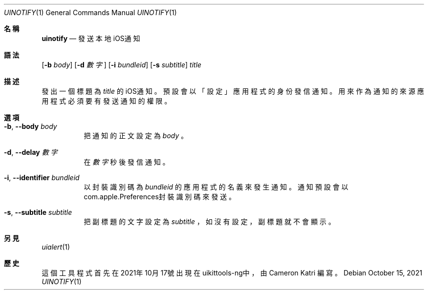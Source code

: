 .\"-
.\" Copyright (c) 2020-2021 ProcursusTeam
.\" SPDX-License-Identifier: BSD-4-Clause
.\"
.Dd October 15, 2021
.Dt UINOTIFY 1
.Os
.Sh 名稱
.Nm uinotify
.Nd 發送本地iOS通知
.Sh 語法
.Nm
.Op Fl b Ar body
.Op Fl d Ar 數字
.Op Fl i Ar bundleid
.Op Fl s Ar subtitle
.Ar title
.Sh 描述
發出一個標題為
.Ar title
的iOS通知。
預設會以「設定」 應用程式的身份發信通知。
用來作為通知的來源應用程式必須要有發送通知的權限。
.Sh 選項
.Bl -tag -width indent
.It Fl b , -body Ar body
把通知的正文設定為
.Ar body
。
.It Fl d , -delay Ar 數字
在
.Ar 數字
秒後發信通知。
.It Fl i , -identifier Ar bundleid
以封裝識別碼為
.Ar bundleid
的應用程式的名義來發生通知。
通知預設會以com.apple.Preferences封裝識別碼來發送。
.It Fl s , -subtitle Ar subtitle
把副標題的文字設定為
.Ar subtitle
，如沒有設定，副標題就不會顯示。
.El
.Sh 另見
.Xr uialert 1
.Sh 歷史
這個
.Nm
工具程式首先在2021年10月17號出現在uikittools-ng中，由
.An Cameron Katri
編寫。
